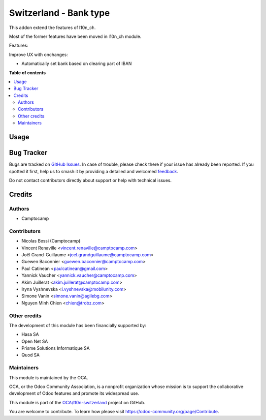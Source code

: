 =======================
Switzerland - Bank type
=======================

.. 
   !!!!!!!!!!!!!!!!!!!!!!!!!!!!!!!!!!!!!!!!!!!!!!!!!!!!
   !! This file is generated by oca-gen-addon-readme !!
   !! changes will be overwritten.                   !!
   !!!!!!!!!!!!!!!!!!!!!!!!!!!!!!!!!!!!!!!!!!!!!!!!!!!!
   !! source digest: sha256:51552dc058fb6842651372cdb6fd137a9cc413812f14c56d324f9d97e9c56273
   !!!!!!!!!!!!!!!!!!!!!!!!!!!!!!!!!!!!!!!!!!!!!!!!!!!!

.. |badge1| image:: https://img.shields.io/badge/maturity-Beta-yellow.png
    :target: https://odoo-community.org/page/development-status
    :alt: Beta
.. |badge2| image:: https://img.shields.io/badge/licence-AGPL--3-blue.png
    :target: http://www.gnu.org/licenses/agpl-3.0-standalone.html
    :alt: License: AGPL-3
.. |badge3| image:: https://img.shields.io/badge/github-OCA%2Fl10n--switzerland-lightgray.png?logo=github
    :target: https://github.com/OCA/l10n-switzerland/tree/17.0/l10n_ch_base_bank
    :alt: OCA/l10n-switzerland
.. |badge4| image:: https://img.shields.io/badge/weblate-Translate%20me-F47D42.png
    :target: https://translation.odoo-community.org/projects/l10n-switzerland-17-0/l10n-switzerland-17-0-l10n_ch_base_bank
    :alt: Translate me on Weblate
.. |badge5| image:: https://img.shields.io/badge/runboat-Try%20me-875A7B.png
    :target: https://runboat.odoo-community.org/builds?repo=OCA/l10n-switzerland&target_branch=17.0
    :alt: Try me on Runboat

|badge1| |badge2| |badge3| |badge4| |badge5|

This addon extend the features of l10n_ch.

Most of the former features have been moved in l10n_ch module.

Features:

Improve UX with onchanges:

-  Automatically set bank based on clearing part of IBAN

**Table of contents**

.. contents::
   :local:

Usage
=====



Bug Tracker
===========

Bugs are tracked on `GitHub Issues <https://github.com/OCA/l10n-switzerland/issues>`_.
In case of trouble, please check there if your issue has already been reported.
If you spotted it first, help us to smash it by providing a detailed and welcomed
`feedback <https://github.com/OCA/l10n-switzerland/issues/new?body=module:%20l10n_ch_base_bank%0Aversion:%2017.0%0A%0A**Steps%20to%20reproduce**%0A-%20...%0A%0A**Current%20behavior**%0A%0A**Expected%20behavior**>`_.

Do not contact contributors directly about support or help with technical issues.

Credits
=======

Authors
-------

* Camptocamp

Contributors
------------

-  Nicolas Bessi (Camptocamp)
-  Vincent Renaville <vincent.renaville@camptocamp.com>
-  Joël Grand-Guillaume <joel.grandguillaume@camptocamp.com>
-  Guewen Baconnier <guewen.baconnier@camptocamp.com>
-  Paul Catinean <paulcatinean@gmail.com>
-  Yannick Vaucher <yannick.vaucher@camptocamp.com>
-  Akim Juillerat <akim.juillerat@camptocamp.com>
-  Iryna Vyshnevska <i.vyshnevska@mobilunity.com>
-  Simone Vanin <simone.vanin@agilebg.com>
-  Nguyen Minh Chien <chien@trobz.com>

Other credits
-------------

The development of this module has been financially supported by:

-  Hasa SA
-  Open Net SA
-  Prisme Solutions Informatique SA
-  Quod SA

Maintainers
-----------

This module is maintained by the OCA.

.. image:: https://odoo-community.org/logo.png
   :alt: Odoo Community Association
   :target: https://odoo-community.org

OCA, or the Odoo Community Association, is a nonprofit organization whose
mission is to support the collaborative development of Odoo features and
promote its widespread use.

This module is part of the `OCA/l10n-switzerland <https://github.com/OCA/l10n-switzerland/tree/17.0/l10n_ch_base_bank>`_ project on GitHub.

You are welcome to contribute. To learn how please visit https://odoo-community.org/page/Contribute.
